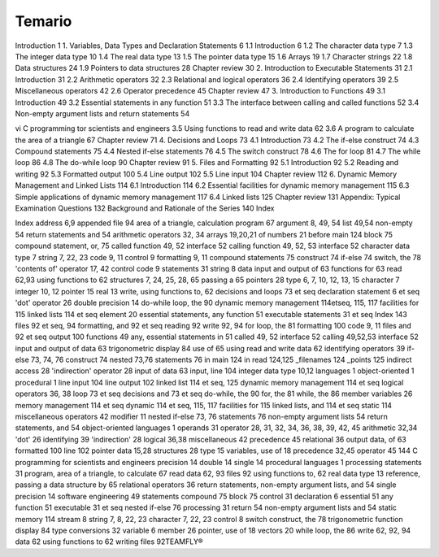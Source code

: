 Temario
=======

Introduction 1
1. Variables, Data Types and Declaration Statements 6
1.1 Introduction 6
1.2 The character data type 7
1.3 The integer data type 10
1.4 The real data type 13
1.5 The pointer data type 15
1.6 Arrays 19
1.7 Character strings 22
1.8 Data structures 24
1.9 Pointers to data structures 28
Chapter review 30
2. Introduction to Executable Statements 31
2.1 Introduction 31
2.2 Arithmetic operators 32
2.3 Relational and logical operators 36
2.4 Identifying operators 39
2.5 Miscellaneous operators 42
2.6 Operator precedence 45
Chapter review 47
3. Introduction to Functions 49
3.1 Introduction 49
3.2 Essential statements in any function 51
3.3 The interface between calling and called functions 52
3.4 Non-empty argument lists and return statements 54

vi C programming tor scientists and engineers
3.5 Using functions to read and write data 62
3.6 A program to calculate the area of a triangle 67
Chapter review 71
4. Decisions and Loops 73
4.1 Introduction 73
4.2 The if-else construct 74
4.3 Compound statements 75
4.4 Nested if-else statements 76
4.5 The switch construct 78
4.6 The for loop 81
4.7 The while loop 86
4.8 The do-while loop 90
Chapter review 91
5. Files and Formatting 92
5.1 Introduction 92
5.2 Reading and writing 92
5.3 Formatted output 100
5.4 Line output 102
5.5 Line input 104
Chapter review 112
6. Dynamic Memory Management and Linked Lists 114
6.1 Introduction 114
6.2 Essential facilities for dynamic memory
management 115
6.3 Simple applications of dynamic memory
management 117
6.4 Linked lists 125
Chapter review 131
Appendix: Typical Examination Questions 132
Background and Rationale of the Series 140
Index


Index
address 6,9
appended file 94
area of a triangle, calculation
program 67
argument 8, 49, 54
list 49,54
non-empty 54
return statements and 54
arithmetic operators 32, 34
arrays 19,20,21
of numbers 21
before main 124
block 75
compound statement, or, 75
called function 49, 52
interface 52
calling function 49, 52, 53
interface 52
character data type 7
string 7, 22, 23
code 9, 11
control 9
formatting 9, 11
compound statements 75
construct 74
if-else 74
switch, the 78
'contents of' operator 17, 42
control code 9
statements 31
string 8
data
input and output of 63
functions for 63
read 62,93
using functions to 62
structures 7, 24, 25, 28, 65
passing a 65
pointers 28
type 6, 7, 10, 12, 13, 15
character 7
integer 10, 12
pointer 15
real 13
write, using functions to, 62
decisions and loops 73 et seq
declaration statement 6 et seq
'dot' operator 26
double precision 14
do-while loop, the 90
dynamic memory management
114etseq, 115, 117
facilities for 115
linked lists 114 et seq
element 20
essential statements, any function
51
executable statements 31 et seq
Index 143
files 92 et seq, 94
formatting, and 92 et seq
reading 92
write 92, 94
for loop, the 81
formatting 100
code 9, 11
files and 92 et seq
output 100
functions 49
any, essential statements in 51
called 49, 52
interface 52
calling 49,52,53
interface 52
input and output of data 63
trigonometric display 84
use of 65
using read and write data 62
identifying operators 39
if-else 73, 74, 76
construct 74
nested 73,76
statements 76
in main 124
in read 124,125
_filenames 124
_points 125
indirect access 28
'indirection' operator 28
input of data 63
input, line 104
integer data type 10,12
languages 1
object-oriented 1
procedural 1
line input 104
line output 102
linked list 114 et seq, 125
dynamic memory management
114 et seq
logical operators 36, 38
loop 73 et seq
decisions and 73 et seq
do-while, the 90
for, the 81
while, the 86
member variables 26
memory management 114 et
seq
dynamic 114 et seq, 115, 117
facilities for 115
linked lists, and 114 et seq
static 114
miscellaneous operators 42
modifier 11
nested if-else 73, 76
statements 76
non-empty argument lists 54
return statements, and 54
object-oriented languages 1
operands 31
operator 28, 31, 32, 34, 36, 38,
39, 42, 45
arithmetic 32,34
'dot' 26
identifying 39
'indirection' 28
logical 36,38
miscellaneous 42
precedence 45
relational 36
output data, of 63
formatted 100
line 102
pointer
data 15,28
structures 28
type 15
variables, use of 18
precedence 32,45
operator 45
144 C programming for scientists and engineers
precision 14
double 14
single 14
procedural languages 1
processing statements 31
program, area of a triangle, to
calculate 67
read data 62, 93
files 92
using functions to, 62
real data type 13
reference, passing a data structure
by 65
relational operators 36
return statements, non-empty
argument lists, and 54
single precision 14
software engineering 49
statements
compound 75
block 75
control 31
declaration 6
essential 51
any function 51
executable 31 et seq
nested if-else 76
processing 31
return 54
non-empty argument lists and
54
static memory 114
stream 8
string 7, 8, 22, 23
character 7, 22, 23
control 8
switch construct, the 78
trigonometric function display
84
type conversions 32
variable 6
member 26
pointer, use of 18
vectors 20
while loop, the 86
write 62, 92, 94
data 62
using functions to 62
writing files 92TEAMFLY®


